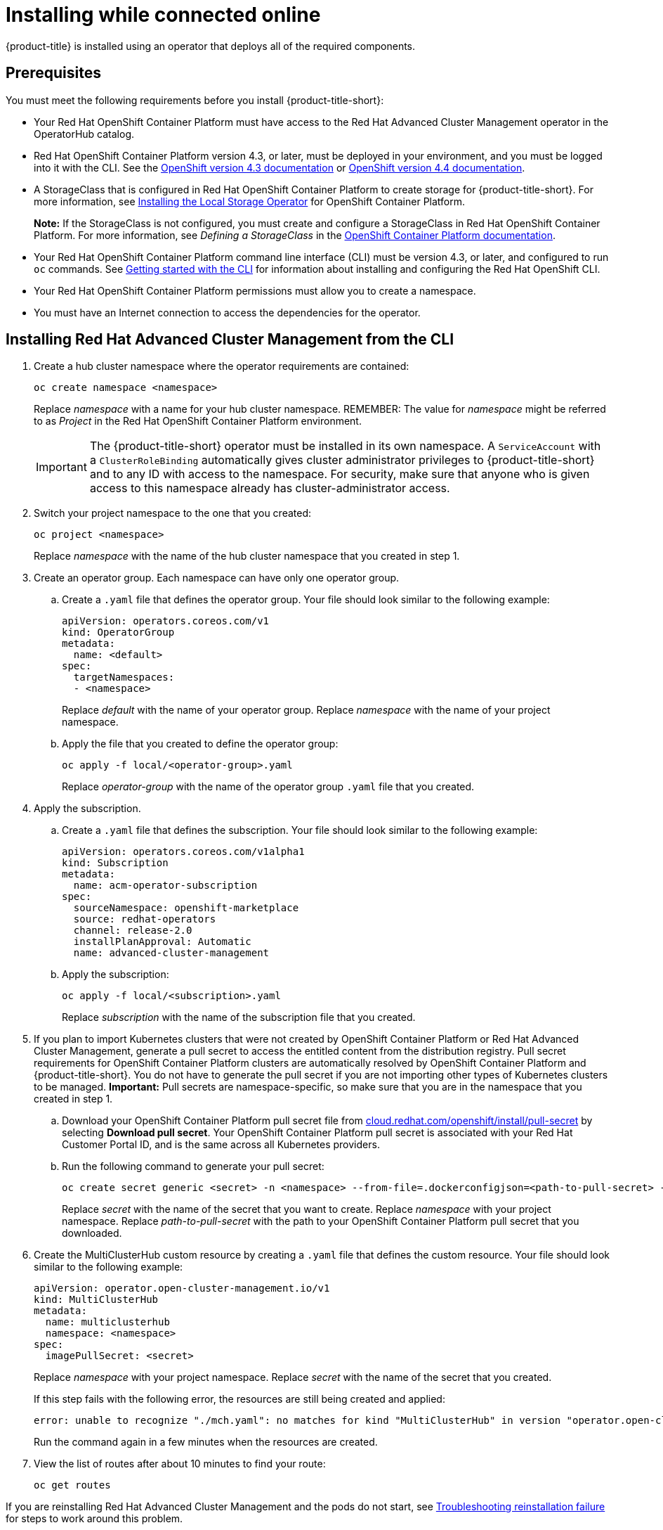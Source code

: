 [#installing-while-connected-online]
= Installing while connected online

{product-title} is installed using an operator that deploys all of the required components.

[#connect_prerequisites]
== Prerequisites

You must meet the following requirements before you install {product-title-short}:

* Your Red Hat OpenShift Container Platform must have access to the Red Hat Advanced Cluster Management operator in the OperatorHub catalog.
* Red Hat OpenShift Container Platform version 4.3, or later, must be deployed in your environment, and you must be logged into it with the CLI.
See the https://docs.openshift.com/container-platform/4.3/welcome/index.html[OpenShift version 4.3 documentation] or https://docs.openshift.com/container-platform/4.4/welcome/index.html[OpenShift version 4.4 documentation].
* A StorageClass that is configured in Red Hat OpenShift Container Platform to create storage for {product-title-short}.
For more information, see https://docs.openshift.com/container-platform/4.4/storage/persistent_storage/persistent-storage-local.html#local-storage-install_persistent-storage-local[Installing the Local Storage Operator] for OpenShift Container Platform.
+
*Note:* If the StorageClass is not configured, you must create and configure a StorageClass in Red Hat OpenShift Container Platform.
For more information, see _Defining a StorageClass_ in the https://docs.openshift.com/container-platform/4.4/storage/dynamic-provisioning.html#defining-storage-classes_dynamic-provisioning[OpenShift Container Platform documentation].

* Your Red Hat OpenShift Container Platform command line interface (CLI) must be version 4.3, or later, and configured to run `oc` commands.
See https://docs.openshift.com/container-platform/4.3/cli_reference/openshift_cli/getting-started-cli.html[Getting started with the CLI] for information about installing and configuring the Red Hat OpenShift CLI.
* Your Red Hat OpenShift Container Platform permissions must allow you to create a namespace.
* You must have an Internet connection to access the dependencies for the operator.

[#installing-red-hat-advanced-cluster-management-from-the-cli]
== Installing Red Hat Advanced Cluster Management from the CLI

. Create a hub cluster namespace where the operator requirements are contained:
+
----
oc create namespace <namespace>
----
+
Replace _namespace_ with a name for your hub cluster namespace. REMEMBER: The value for _namespace_ might be referred to as _Project_ in the Red Hat OpenShift Container Platform environment. 
+
IMPORTANT: The {product-title-short} operator must be installed in its own namespace.
A `ServiceAccount` with a `ClusterRoleBinding` automatically gives cluster administrator privileges to {product-title-short} and to any ID with access to the namespace.
For security, make sure that anyone who is given access to this namespace already has cluster-administrator access.

. Switch your project namespace to the one that you created:
+
----
oc project <namespace>
----
+
Replace _namespace_ with the name of the hub cluster namespace that you created in step 1.

. Create an operator group.
Each namespace can have only one operator group.
 .. Create a `.yaml` file that defines the operator group.
Your file should look similar to the following example:
+
----
apiVersion: operators.coreos.com/v1
kind: OperatorGroup
metadata:
  name: <default>
spec:
  targetNamespaces:
  - <namespace>
----
+
Replace _default_ with the name of your operator group.
Replace _namespace_ with the name of your project namespace.

 .. Apply the file that you created to define the operator group:
+
----
oc apply -f local/<operator-group>.yaml
----
+
Replace _operator-group_ with the name of the operator group `.yaml` file that you created.
. Apply the subscription.
 .. Create a `.yaml` file that defines the subscription.
Your file should look similar to the following example:
+
----
apiVersion: operators.coreos.com/v1alpha1
kind: Subscription
metadata:
  name: acm-operator-subscription
spec:
  sourceNamespace: openshift-marketplace
  source: redhat-operators
  channel: release-2.0
  installPlanApproval: Automatic
  name: advanced-cluster-management
----

 .. Apply the subscription:
+
----
oc apply -f local/<subscription>.yaml
----
+
Replace _subscription_ with the name of the subscription file that you created.
. If you plan to import Kubernetes clusters that were not created by OpenShift Container Platform or Red Hat Advanced Cluster Management, generate a pull secret to access the entitled content from the distribution registry.
Pull secret requirements for OpenShift Container Platform clusters are automatically resolved by OpenShift Container Platform and {product-title-short}.
You do not have to generate the pull secret if you are not importing other types of Kubernetes clusters to be managed.
*Important:* Pull secrets are namespace-specific, so make sure that you are in the namespace that you created in step 1.
 .. Download your OpenShift Container Platform pull secret file from https://cloud.redhat.com/openshift/install/pull-secret[cloud.redhat.com/openshift/install/pull-secret] by selecting *Download pull secret*.
Your OpenShift Container Platform pull secret is associated with your Red Hat Customer Portal ID, and is the same across all Kubernetes providers.
 .. Run the following command to generate your pull secret:
+
----
oc create secret generic <secret> -n <namespace> --from-file=.dockerconfigjson=<path-to-pull-secret> --type=kubernetes.io/dockerconfigjson
----
+
Replace _secret_ with the name of the secret that you want to create.
Replace _namespace_ with your project namespace.
Replace _path-to-pull-secret_ with the path to your OpenShift Container Platform pull secret that you downloaded.
. Create the MultiClusterHub custom resource by creating a `.yaml` file that defines the custom resource.
Your file should look similar to the following example:
+
----
apiVersion: operator.open-cluster-management.io/v1
kind: MultiClusterHub
metadata:
  name: multiclusterhub
  namespace: <namespace>
spec:
  imagePullSecret: <secret>
----
+
Replace _namespace_ with your project namespace.
Replace _secret_ with the name of the secret that you created.
+
If this step fails with the following error, the resources are still being created and applied:
+
----
error: unable to recognize "./mch.yaml": no matches for kind "MultiClusterHub" in version "operator.open-cluster-management.io/v1"
----
+
Run the command again in a few minutes when the resources are created.

. View the list of routes after about 10 minutes to find your route:
+
----
oc get routes
----

If you are reinstalling Red Hat Advanced Cluster Management and the pods do not start, see link:../troubleshooting/trouble_reinstall.adoc#troubleshooting-reinstallation-failure[Troubleshooting reinstallation failure] for steps to work around this problem. 

[#installing-red-hat-advanced-cluster-management-from-the-console]
== Installing {product-title-short} from the console

. Create a hub cluster namespace for the operator requirements:
 .. In the Red Hat OpenShift Container Platform console navigation, select *Administration* > *Namespaces*.
 .. Select *Create Namespace*.
 .. Provide a name for your namespace.
This is the namespace that you use throughout the installation process. REMEMBER: The value for _namespace_ might be referred to as _Project_ in the Red Hat OpenShift Container Platform environment.
 .. Select *Create*.
+
IMPORTANT: The Red Hat Advanced Cluster Management operator must be installed in its own namespace.
A `ServiceAccount` with a `ClusterRoleBinding` automatically gives cluster administrator privileges to {product-title-short} and to any ID with access to the namespace.
For security, make sure that anyone who is given access to this namespace already has cluster-administrator access.
. Switch your project namespace to the one that you created in step 1.
This ensures that the steps are completed in the correct namespace.
Some resources are namespace-specific.
 .. In the Red Hat OpenShift Container Platform console navigation, select *Administration* > *Namespaces*.
 .. In the _Projects_ field, select the namespace that you created in step 1 from the dropdown list.
. Create a pull secret that provides the entitlement to the downloads.
 .. Copy your OpenShift Container Platform pull secret from https://cloud.redhat.com/openshift/install/pull-secret[cloud.redhat.com/openshift/install/pull-secret] by selecting *Copy pull secret*.
You will use the content of this pull secret in an step later in this procedure.
Your OpenShift Container Platform pull secret is associated with your Red Hat Customer Portal ID, and is the same across all Kubernetes providers.
 .. In the Red Hat OpenShift Container Platform console navigation, select *Workloads* > *Secrets*.
 .. Select *Create* > *Image Pull Secret*.
 .. Enter a name for your secret.
 .. Select *Upload Configuration File* as the authentication type.
 .. In the _Configuration file_ field, paste the pull secret that you copied from `cloud.redhat.com`.
 .. Select *Create* to create the pull secret.
. Subscribe to the operator.
 .. In the Red Hat OpenShift Container Platform console navigation, select *Operators* > *OperatorHub*.
 .. Select *Red Hat Advanced Cluster Management*.
*Tip:* You can filter on the _Integration & Delivery_ category to narrow the choices.
 .. Select *Install*.
 .. Update the values, if necessary.
 .. Select *Subscribe*.
. Create the _MultiClusterHub_ custom resource.
 .. In the Red Hat OpenShift Container Platform console navigation, select *Installed Operators* > *MultiClusterHub*.
 .. Select the *MultiClusterHub* tab.
 .. Select *Create MultiClusterHub*.
 .. Update the default values in the `.yaml` file, according to your needs.
The following example shows some sample data:
+
----
apiVersion: operator.open-cluster-management.io/v1
kind: MultiClusterHub
metadata:
  name: multiclusterhub
  namespace: <namespace>
spec:
  imagePullSecret: <secret>
----
+
Replace _secret_ with the name of the pull secret that you created.
Confirm that the _namespace_ is your project namespace.
. Select *Create* to initialize the custom resource.
It can take up to 10 minutes for the hub to build and start.
+
After the hub is created, the status for the operator is _Running_ on the _Installed Operators_ page.

. Access the console for the hub.
 .. In the Red Hat OpenShift Container Platform console navigation, select *Networking* > *Routes*.
 .. View the URL for your hub in the list, and navigate to it to access the console for your hub.

If you are reinstalling Red Hat Advanced Cluster Management and the pods do not start, see link:../troubleshooting/trouble_reinstall.adoc#troubleshooting-reinstallation-failure[Troubleshooting reinstallation failure] for steps to work around this problem.
